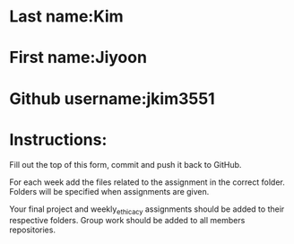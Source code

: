 * Last name:Kim 
* First name:Jiyoon
* Github username:jkim3551

* Instructions:

Fill out the top of this form, commit and push it back to GitHub.

For each week add the files related to the assignment in the correct
folder. Folders will be specified when assignments are given.

Your final project and weekly_ethicacy assignments should be added to
their respective folders. Group work should be added to all members
repositories.




